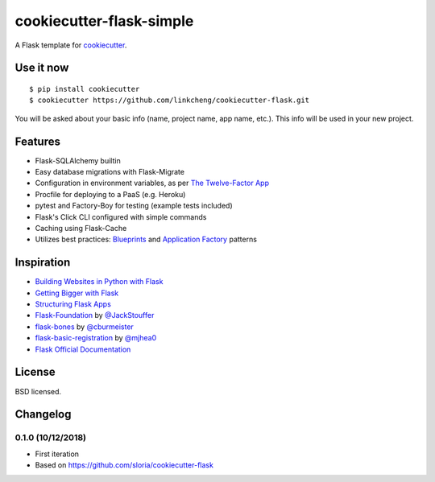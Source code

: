 cookiecutter-flask-simple
==================

A Flask template for cookiecutter_.

.. _cookiecutter: https://github.com/audreyr/cookiecutter


Use it now
----------
::

    $ pip install cookiecutter
    $ cookiecutter https://github.com/linkcheng/cookiecutter-flask.git

You will be asked about your basic info (name, project name, app name, etc.). This info will be used in your new project.

Features
--------

- Flask-SQLAlchemy builtin
- Easy database migrations with Flask-Migrate
- Configuration in environment variables, as per `The Twelve-Factor App <https://12factor.net/config>`_
- Procfile for deploying to a PaaS (e.g. Heroku)
- pytest and Factory-Boy for testing (example tests included)
- Flask's Click CLI configured with simple commands
- Caching using Flask-Cache
- Utilizes best practices: `Blueprints <http://flask.pocoo.org/docs/blueprints/>`_ and `Application Factory <http://flask.pocoo.org/docs/patterns/appfactories/>`_ patterns

Inspiration
-----------

- `Building Websites in Python with Flask <http://maximebf.com/blog/2012/10/building-websites-in-python-with-flask/>`_
- `Getting Bigger with Flask <http://maximebf.com/blog/2012/11/getting-bigger-with-flask/>`_
- `Structuring Flask Apps <http://charlesleifer.com/blog/structuring-flask-apps-a-how-to-for-those-coming-from-django/>`_
- `Flask-Foundation <https://github.com/JackStouffer/Flask-Foundation>`_ by `@JackStouffer <https://github.com/JackStouffer>`_
- `flask-bones <https://github.com/cburmeister/flask-bones>`_ by `@cburmeister <https://github.com/cburmeister>`_
- `flask-basic-registration <https://github.com/mjhea0/flask-basic-registration>`_ by `@mjhea0 <https://github.com/mjhea0>`_
- `Flask Official Documentation <http://flask.pocoo.org/docs/>`_


License
-------

BSD licensed.

Changelog
---------

0.1.0 (10/12/2018)
*******************

- First iteration
- Based on https://github.com/sloria/cookiecutter-flask

